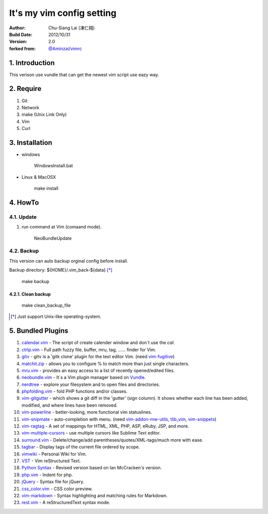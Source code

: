 ========================================
It's my vim config setting 
========================================

:Author:
    Chu-Siang Lai (凍仁翔)
:Build Date:
    2012/10/31
:Version:
    2.0
:forked from:
    `@Aminzai <https://github.com/aminzai>`_/`vimrc <https://github.com/aminzai/vimrc>`_

1. Introduction
========================================

This verison use vundle that can get the newest vim script use eazy way.

2. Require
========================================

#. Git
#. Network
#. make (Unix Link Only)
#. Vim
#. Curl

3. Installation
========================================

- windows

    ::

    WindowsInstall.bat

- Linux & MacOSX

    ::
    
    make install

4. HowTo
========================================

4.1. Update
----------------------------------------

#. run command at Vim (comaand mode).

    ::
    
    NeoBundleUpdate

.. #. use make, $make update [*]_\

4.2. Backup
----------------------------------------

This version can auto backup orginal config before install.

Backup directory: ${HOME}/.vim_back-${data} [*]_\

    ::

    make backup

4.2.1. Clean backup 
~~~~~~~~~~~~~~~~~~~~~~~~~~~~~~~~~~~~~~~~

    ::

    make clean_backup_file

.. [*] Just support Unix-like operating-system.

5. Bundled Plugins
========================================

#. `calendar.vim <https://github.com/vim-scripts/calendar.vim>`_
   - The script of create calender window and don`t use the `cal`.
#. `ctrlp.vim <https://github.com/kien/ctrlp.vim>`_
   - Full path fuzzy file, buffer, mru, tag, ...... finder for Vim.
#. `gitv <https://github.com/gregsexton/gitv>`_
   - gitv is a 'gitk clone' plugin for the text editor Vim. (need `vim-fugitive <https://github.com/tpope/vim-fugitive>`_)
#. `matchit.zip <https://github.com/vim-scripts/matchit.zip>`_
   - allows you to configure % to match more than just single characters.
#. `mru.vim <https://github.com/vim-scripts/mru.vim>`_
   - provides an easy access to a list of recently opened/edited files.
#. `neobundle.vim <https://github.com/Shougo/neobundle.vim>`_
   - It`s a Vim plugin manager based on `Vundle <https://github.com/gmarik/vundle>`_\ .
#. `nerdtree <https://github.com/scrooloose/nerdtree>`_
   - explore your filesystem and to open files and directories.
#. `phpfolding.vim <https://github.com/vim-scripts/phpfolding.vim>`_
   - fold PHP functions and/or classes.
#. `vim-gitgutter <https://github.com/airblade/vim-gitgutter>`_
   - which shows a git diff in the 'gutter' (sign column). It shows whether each line has been added, modified, and where lines have been removed.
#. `vim-powerline <https://github.com/Lokaltog/vim-powerline>`_
   - better-looking, more functional vim statuslines.
#. `vim-snipmate <https://github.com/garbas/vim-snipmate>`_
   - auto-completion with menu. (need `vim-addon-mw-utils <https://github.com/MarcWeber/vim-addon-mw-utils>`_, `tlib_vim <https://github.com/tomtom/tlib_vim>`_, `vim-snippets <https://github.com/honza/vim-snippets>`_)
#. `vim-ragtag <https://github.com/tpope/vim-ragtag>`_
   - A set of mappings for HTML, XML, PHP, ASP, eRuby, JSP, and more.
#. `vim-multiple-cursors <https://github.com/terryma/vim-multiple-cursors>`_
   - use multiple cursors like Sublime Text editor.
#. `surround.vim <https://github.com/tpope/vim-surround>`_
   - Delete/change/add parentheses/quotes/XML-tags/much more with ease.
#. `tagbar <https://github.com/majutsushi/tagbar>`_ 
   - Display tags of the current file ordered by scope.
#. `vimwiki <http://code.google.com/p/vimwiki/>`_ 
   - Personal Wiki for Vim.
#. `VST <https://github.com/vim-scripts/vst>`_ 
   - Vim reStructured Text.
#. `Python Syntax <http://www.vim.org/scripts/script.php?script_id=3782>`_ 
   - Revised version based on Ian McCracken's version.
#. `php.vim <http://www.vim.org/scripts/script.php?script_id=346>`_ 
   - Indent for php.
#. `jQuery <http://www.vim.org/scripts/script.php?script_id=2416>`_
   - Syntax file for jQuery.
#. `css_color.vim <http://www.vim.org/scripts/script.php?script_id=2150>`_
   - CSS color preview.
#. `vim-markdown <https://github.com/plasticboy/vim-markdown>`_ 
   - Syntax highlighting and matching rules for Markdown.
#. `rest.vim <http://www.vim.org/scripts/script.php?script_id=973>`_ 
   - A reStructuredText syntax mode.

